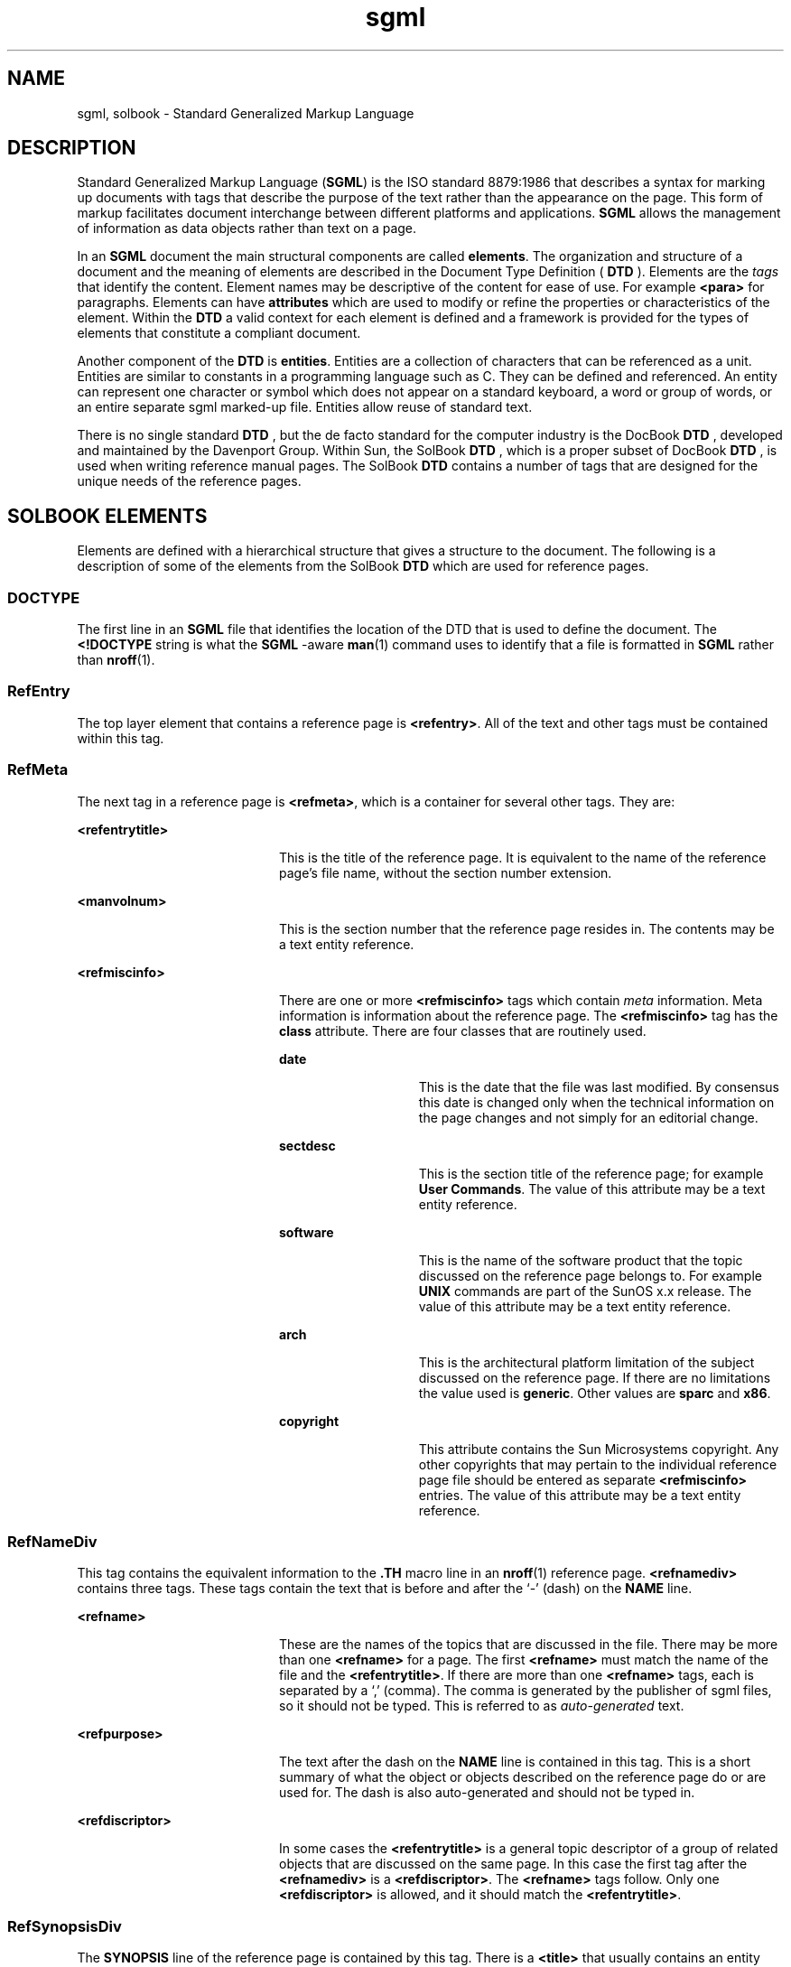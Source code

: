 '\" te
.\"  Copyright (c) 1997 Sun Microsystems, Inc.  All Rights Reserved.
.TH sgml 5 "7 Jan 1997" "SunOS 5.11" "Standards, Environments, and Macros"
.SH NAME
sgml, solbook \- Standard Generalized Markup Language
.SH DESCRIPTION
.sp
.LP
Standard Generalized Markup Language (\fBSGML\fR) is the ISO standard 8879:1986 that describes a syntax for marking up documents with tags that describe the purpose of the text rather than the appearance on the page. This form of markup facilitates document interchange between  different platforms and applications.  \fBSGML\fR allows the management of information as data objects rather than text on a page.
.sp
.LP
In an  \fBSGML\fR document the main structural components are called \fBelements\fR. The organization and structure of a document and the meaning of elements are described in the Document Type Definition ( \fBDTD\fR ). Elements are the  \fItags\fR that identify the content. Element names may be descriptive of the content for ease of use. For example  \fB<para>\fR for paragraphs. Elements can have  \fBattributes\fR which are used to modify or refine the properties or characteristics of the element. Within the  \fBDTD\fR a valid context for each element is defined and a framework is provided for the types of elements that constitute a compliant document.
.sp
.LP
Another component of the  \fBDTD\fR is \fBentities\fR. Entities are a collection of characters that can be referenced as a unit. Entities are similar to constants in a programming language such as C. They can be defined and referenced. An entity can  represent one character or symbol which does not appear on a standard keyboard, a word or group of words, or an entire separate sgml marked-up file. Entities allow reuse of standard text.
.sp
.LP
There is no single standard  \fBDTD\fR , but the de facto standard for the computer industry is the DocBook  \fBDTD\fR , developed and maintained by the Davenport Group. Within Sun, the SolBook  \fBDTD\fR , which is a proper subset of DocBook  \fBDTD\fR , is used when writing reference manual pages. The SolBook  \fBDTD\fR contains a number of tags that are designed for the unique needs of the reference pages.
.SH SOLBOOK ELEMENTS
.sp
.LP
Elements are defined with a hierarchical structure that gives a structure to the document. The following is a description of some of the elements from the SolBook  \fBDTD\fR which are used for reference pages.
.SS "DOCTYPE"
.sp
.LP
The first line in an  \fBSGML\fR file that identifies the location of the DTD that is used to define the document. The \fB<!DOCTYPE\fR string is what the \fBSGML\fR -aware  \fBman\fR(1) command uses to identify that a file is formatted in  \fBSGML\fR rather than  \fBnroff\fR(1). 
.SS "RefEntry"
.sp
.LP
The top layer element that contains a reference page is  \fB<refentry>\fR\&. All of the text and other tags must be contained within this tag.
.SS "RefMeta"
.sp
.LP
The next tag in a reference page is  \fB<refmeta>\fR, which is a container for several other tags. They are:
.sp
.ne 2
.mk
.na
\fB<refentrytitle> \fR
.ad
.RS 20n
.rt  
This is the title of the reference page. It is equivalent to the name of the reference page's file name, without the section number extension.
.RE

.sp
.ne 2
.mk
.na
\fB<manvolnum> \fR
.ad
.RS 20n
.rt  
This is the section number that the reference page resides in.  The contents may be a text entity reference.
.RE

.sp
.ne 2
.mk
.na
\fB<refmiscinfo> \fR
.ad
.RS 20n
.rt  
There are one or more  \fB<refmiscinfo>\fR tags which contain \fImeta\fR information. Meta information is information about the reference page. The  \fB<refmiscinfo>\fR tag has the  \fBclass\fR attribute. There are four classes that are routinely used. 
.sp
.ne 2
.mk
.na
\fBdate \fR
.ad
.RS 14n
.rt  
This is the date that the file was last modified. By consensus this date is changed only when the technical information on the page changes and not simply for an editorial change.
.RE

.sp
.ne 2
.mk
.na
\fBsectdesc \fR
.ad
.RS 14n
.rt  
This is the section title of the reference page; for example  \fBUser Commands\fR. The value of this attribute may be a text entity reference.
.RE

.sp
.ne 2
.mk
.na
\fBsoftware \fR
.ad
.RS 14n
.rt  
This is the name of the software product that the topic discussed on the reference page belongs to. For example  \fBUNIX\fR commands are part of the SunOS x.x release. The value of this attribute may be a text entity reference.
.RE

.sp
.ne 2
.mk
.na
\fBarch \fR
.ad
.RS 14n
.rt  
This is the architectural platform limitation of the subject discussed on the reference page. If there are no limitations the value used is \fBgeneric\fR. Other values are \fBsparc \fRand\fB x86\fR. 
.RE

.sp
.ne 2
.mk
.na
\fBcopyright \fR
.ad
.RS 14n
.rt  
This attribute contains the Sun Microsystems copyright. Any other copyrights that may pertain to the individual reference page file should be entered as separate  \fB<refmiscinfo>\fR entries. The value of this attribute may be a text entity reference.
.RE

.RE

.SS "RefNameDiv"
.sp
.LP
This tag contains the equivalent information to the  \fB\&.TH\fR macro line in an \fBnroff\fR(1) reference page. \fB<refnamediv>\fR contains three tags. These tags contain the text that is before and after the `-' (dash) on the \fBNAME\fR line.
.sp
.ne 2
.mk
.na
\fB<refname> \fR
.ad
.RS 20n
.rt  
These are the names of the topics that are discussed in the file. There may be more than one  \fB<refname>\fR for a page. The first \fB<refname>\fR must match the name of the file and the \fB<refentrytitle>\fR\&. If there are more than one \fB<refname>\fR tags, each is separated by a `,' (comma). The comma is generated by the publisher of sgml files, so it should not be typed. This is referred to as \fIauto-generated\fR text.
.RE

.sp
.ne 2
.mk
.na
\fB<refpurpose> \fR
.ad
.RS 20n
.rt  
The text after the dash on the \fBNAME\fR line is contained in this tag. This is a short summary of what the object or objects described on the reference page do or are used for. The dash is also auto-generated and should not be typed in.
.RE

.sp
.ne 2
.mk
.na
\fB<refdiscriptor> \fR
.ad
.RS 20n
.rt  
In some cases the \fB<refentrytitle>\fR is a general topic descriptor of a group of related objects that are discussed on the same page. In this case the first tag after the \fB<refnamediv>\fR is a \fB<refdiscriptor>\fR\&. The \fB<refname>\fR tags follow. Only one \fB<refdiscriptor>\fR is allowed, and it should match the \fB<refentrytitle>\fR\&. 
.RE

.SS "RefSynopsisDiv"
.sp
.LP
The \fBSYNOPSIS\fR line of the reference page is contained by this tag. There is a \fB<title>\fR that usually contains an entity reference. The text is the word \fBSYNOPSIS.\fR There are several tags within \fB<refsynopsisdiv>\fR that are designed specifically for the type of synopsis that is used in the different reference page sections. The three types are:
.sp
.ne 2
.mk
.na
\fB<cmdsynopsis> \fR
.ad
.RS 19n
.rt  
Used for commands and utilities pages.
.RE

.sp
.ne 2
.mk
.na
\fB<funcsynopsis> \fR
.ad
.RS 19n
.rt  
Used for programming interface pages.
.RE

.sp
.ne 2
.mk
.na
\fB<synopsis> \fR
.ad
.RS 19n
.rt  
Used for pages that do not fall into the other two categories.
.RE

.SS "RefSect1"
.sp
.LP
This tag is equivalent to the  \fB\&.SH\fR nroff macro. It contains a \fB<title>\fR element that is the title of the reference page section. Section names are the standard names such as \fBDESCRIPTION,\fR \fBOPTIONS,\fR \fBPARAMETERS,\fR \fBSEE\fR \fBALSO,\fR and others. The contents of the \fB<title>\fR may be a text entity reference.
.SS "RefSect2"
.sp
.LP
This tag is equivalent to the \fB\&.SS\fR nroff macro. It contains a  \fB<title>\fR element that contains the text of the sub-section heading. \fB<refsect2>\fR tags may also be used within a \fB<refsynopsisdiv>\fR as a sub-section heading for the  \fBSYNOPSIS\fR section.
.SH BLOCK ELEMENTS
.sp
.LP
There are a number of block elements that are used for grouping text. This is a list of some of these elements.
.sp
.ne 2
.mk
.na
\fB<para> \fR
.ad
.RS 22n
.rt  
This tag is used to contain a paragraph of text.
.RE

.sp
.ne 2
.mk
.na
\fB<variablelist> \fR
.ad
.RS 22n
.rt  
This tag is used to create two column lists. For example descriptions for command options, where the first column lists the option and the second column describes the option.
.RE

.sp
.ne 2
.mk
.na
\fB<orderedlist> \fR
.ad
.RS 22n
.rt  
An list of items in a specific order.
.RE

.sp
.ne 2
.mk
.na
\fB<itemizedlist> \fR
.ad
.RS 22n
.rt  
A list of items that are marked with a character such as a bullet or a dash.
.RE

.sp
.ne 2
.mk
.na
\fB<literallayout> \fR
.ad
.RS 22n
.rt  
Formatted program output as produced by a program or command.  This tag is a container for lines set off from the main text in which line  breaks, tabs, and leading white space are significant.
.RE

.sp
.ne 2
.mk
.na
\fB<programlisting> \fR
.ad
.RS 22n
.rt  
A segment of program code. Line breaks and leading white space are significant.
.RE

.sp
.ne 2
.mk
.na
\fB<table> \fR
.ad
.RS 22n
.rt  
This tag contains the layout and content for tabular formatting of information.  \fB<table>\fR has a required  \fB<title>\fR\&. 
.RE

.sp
.ne 2
.mk
.na
\fB<informaltable> \fR
.ad
.RS 22n
.rt  
This tag is the same as the  \fB<table>\fR tag except the  \fB<title>\fR is not required.
.RE

.sp
.ne 2
.mk
.na
\fB<example> \fR
.ad
.RS 22n
.rt  
This tag contains examples of source code or usage of commands.  It contains a required  \fB<title>\fR\&. 
.RE

.sp
.ne 2
.mk
.na
\fB<informalexample> \fR
.ad
.RS 22n
.rt  
This tag is the same as the  \fB<example>\fR tag except the  \fB<title>\fR is not required.
.RE

.SH INLINE ELEMENTS
.sp
.LP
The inline elements are used for tagging text.
.sp
.ne 2
.mk
.na
\fB<command> \fR
.ad
.RS 21n
.rt  
An executable program or the entry a user makes to execute a command.
.RE

.sp
.ne 2
.mk
.na
\fB<function> \fR
.ad
.RS 21n
.rt  
A subroutine in a program or external library.
.RE

.sp
.ne 2
.mk
.na
\fB<literal> \fR
.ad
.RS 21n
.rt  
Contains any literal string.
.RE

.sp
.ne 2
.mk
.na
\fB<parameter> \fR
.ad
.RS 21n
.rt  
An argument passed to a computer program by a function or routine.
.RE

.sp
.ne 2
.mk
.na
\fB<inlineequation> \fR
.ad
.RS 21n
.rt  
An untitled mathematical equation occurring in-line.
.RE

.sp
.ne 2
.mk
.na
\fB<link> \fR
.ad
.RS 21n
.rt  
A hypertext link to text within a book, in the case of the reference manual it is used to cross reference to another reference page.
.RE

.sp
.ne 2
.mk
.na
\fB<olink> \fR
.ad
.RS 21n
.rt  
A hypertext link used to create cross references to books other than the reference manual.
.RE

.sp
.ne 2
.mk
.na
\fB<xref> \fR
.ad
.RS 21n
.rt  
A cross reference to another part of the same reference page.
.RE

.SH SEE ALSO
.sp
.LP
\fBman\fR(1), \fBnroff\fR(1), \fBman\fR(5) 
